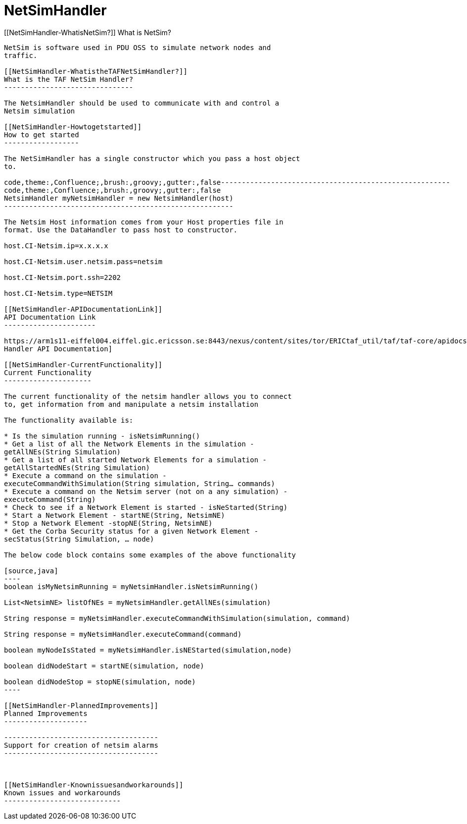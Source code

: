 NetSimHandler
=============

[[NetSimHandler-WhatisNetSim?]]
What is NetSim?
---------------

NetSim is software used in PDU OSS to simulate network nodes and
traffic.

[[NetSimHandler-WhatistheTAFNetSimHandler?]]
What is the TAF NetSim Handler?
-------------------------------

The NetsimHandler should be used to communicate with and control a
Netsim simulation

[[NetSimHandler-Howtogetstarted]]
How to get started
------------------

The NetSimHandler has a single constructor which you pass a host object
to.

code,theme:,Confluence;,brush:,groovy;,gutter:,false-------------------------------------------------------
code,theme:,Confluence;,brush:,groovy;,gutter:,false
NetsimHandler myNetsimHandler = new NetsimHandler(host)
-------------------------------------------------------

The Netsim Host information comes from your Host properties file in
format. Use the DataHandler to pass host to constructor.

host.CI-Netsim.ip=x.x.x.x

host.CI-Netsim.user.netsim.pass=netsim

host.CI-Netsim.port.ssh=2202

host.CI-Netsim.type=NETSIM

[[NetSimHandler-APIDocumentationLink]]
API Documentation Link
----------------------

https://arm1s11-eiffel004.eiffel.gic.ericsson.se:8443/nexus/content/sites/tor/ERICtaf_util/taf/taf-core/apidocs/index.html[NetSim
Handler API Documentation]

[[NetSimHandler-CurrentFunctionality]]
Current Functionality
---------------------

The current functionality of the netsim handler allows you to connect
to, get information from and manipulate a netsim installation

The functionality available is:

* Is the simulation running - isNetsimRunning()
* Get a list of all the Network Elements in the simulation -
getAllNEs(String Simulation)
* Get a list of all started Network Elements for a simulation -
getAllStartedNEs(String Simulation)
* Execute a command on the simulation -
executeCommandWithSimulation(String simulation, String… commands)
* Execute a command on the Netsim server (not on a any simulation) -
executeCommand(String)
* Check to see if a Network Element is started - isNeStarted(String)
* Start a Network Element - startNE(String, NetsimNE)
* Stop a Network Element -stopNE(String, NetsimNE)
* Get the Corba Security status for a given Network Element -
secStatus(String Simulation, … node)

The below code block contains some examples of the above functionality

[source,java]
----
boolean isMyNetsimRunning = myNetsimHandler.isNetsimRunning()

List<NetsimNE> listOfNEs = myNetsimHandler.getAllNEs(simulation)

String response = myNetsimHandler.executeCommandWithSimulation(simulation, command)

String response = myNetsimHandler.executeCommand(command)

boolean myNodeIsStated = myNetsimHandler.isNEStarted(simulation,node)

boolean didNodeStart = startNE(simulation, node)

boolean didNodeStop = stopNE(simulation, node)
----

[[NetSimHandler-PlannedImprovements]]
Planned Improvements
--------------------

-------------------------------------
Support for creation of netsim alarms
-------------------------------------

 

[[NetSimHandler-Knownissuesandworkarounds]]
Known issues and workarounds
----------------------------
